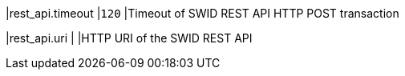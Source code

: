 |rest_api.timeout         |`120`
|Timeout of SWID REST API HTTP POST transaction

|rest_api.uri             |
|HTTP URI of the SWID REST API
